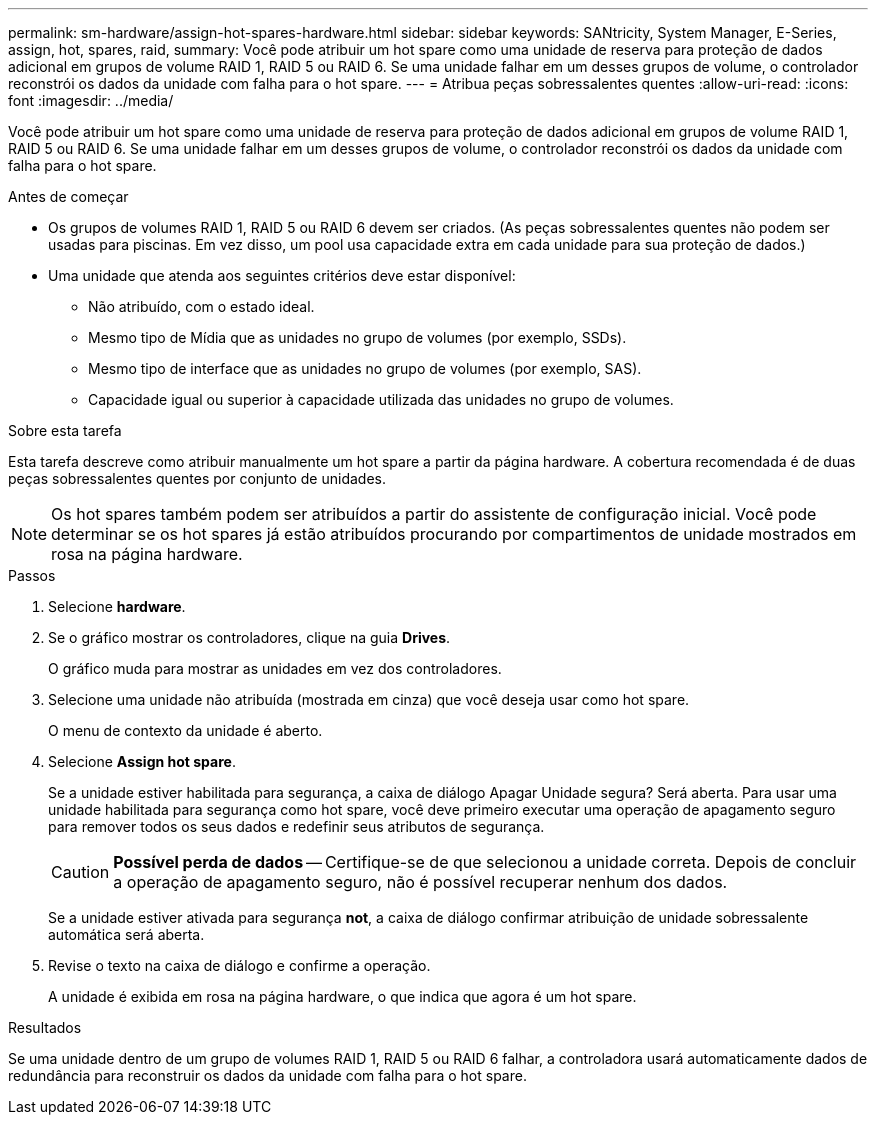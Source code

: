 ---
permalink: sm-hardware/assign-hot-spares-hardware.html 
sidebar: sidebar 
keywords: SANtricity, System Manager, E-Series, assign, hot, spares, raid, 
summary: Você pode atribuir um hot spare como uma unidade de reserva para proteção de dados adicional em grupos de volume RAID 1, RAID 5 ou RAID 6. Se uma unidade falhar em um desses grupos de volume, o controlador reconstrói os dados da unidade com falha para o hot spare. 
---
= Atribua peças sobressalentes quentes
:allow-uri-read: 
:icons: font
:imagesdir: ../media/


[role="lead"]
Você pode atribuir um hot spare como uma unidade de reserva para proteção de dados adicional em grupos de volume RAID 1, RAID 5 ou RAID 6. Se uma unidade falhar em um desses grupos de volume, o controlador reconstrói os dados da unidade com falha para o hot spare.

.Antes de começar
* Os grupos de volumes RAID 1, RAID 5 ou RAID 6 devem ser criados. (As peças sobressalentes quentes não podem ser usadas para piscinas. Em vez disso, um pool usa capacidade extra em cada unidade para sua proteção de dados.)
* Uma unidade que atenda aos seguintes critérios deve estar disponível:
+
** Não atribuído, com o estado ideal.
** Mesmo tipo de Mídia que as unidades no grupo de volumes (por exemplo, SSDs).
** Mesmo tipo de interface que as unidades no grupo de volumes (por exemplo, SAS).
** Capacidade igual ou superior à capacidade utilizada das unidades no grupo de volumes.




.Sobre esta tarefa
Esta tarefa descreve como atribuir manualmente um hot spare a partir da página hardware. A cobertura recomendada é de duas peças sobressalentes quentes por conjunto de unidades.

[NOTE]
====
Os hot spares também podem ser atribuídos a partir do assistente de configuração inicial. Você pode determinar se os hot spares já estão atribuídos procurando por compartimentos de unidade mostrados em rosa na página hardware.

====
.Passos
. Selecione *hardware*.
. Se o gráfico mostrar os controladores, clique na guia *Drives*.
+
O gráfico muda para mostrar as unidades em vez dos controladores.

. Selecione uma unidade não atribuída (mostrada em cinza) que você deseja usar como hot spare.
+
O menu de contexto da unidade é aberto.

. Selecione *Assign hot spare*.
+
Se a unidade estiver habilitada para segurança, a caixa de diálogo Apagar Unidade segura? Será aberta. Para usar uma unidade habilitada para segurança como hot spare, você deve primeiro executar uma operação de apagamento seguro para remover todos os seus dados e redefinir seus atributos de segurança.

+
[CAUTION]
====
*Possível perda de dados* -- Certifique-se de que selecionou a unidade correta. Depois de concluir a operação de apagamento seguro, não é possível recuperar nenhum dos dados.

====
+
Se a unidade estiver ativada para segurança *not*, a caixa de diálogo confirmar atribuição de unidade sobressalente automática será aberta.

. Revise o texto na caixa de diálogo e confirme a operação.
+
A unidade é exibida em rosa na página hardware, o que indica que agora é um hot spare.



.Resultados
Se uma unidade dentro de um grupo de volumes RAID 1, RAID 5 ou RAID 6 falhar, a controladora usará automaticamente dados de redundância para reconstruir os dados da unidade com falha para o hot spare.
